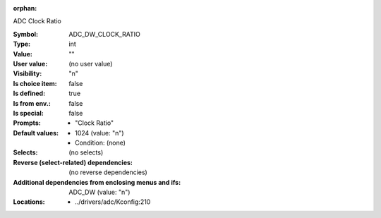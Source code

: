 :orphan:

.. title:: ADC_DW_CLOCK_RATIO

.. option:: CONFIG_ADC_DW_CLOCK_RATIO:
.. _CONFIG_ADC_DW_CLOCK_RATIO:

ADC Clock Ratio



:Symbol:           ADC_DW_CLOCK_RATIO
:Type:             int
:Value:            ""
:User value:       (no user value)
:Visibility:       "n"
:Is choice item:   false
:Is defined:       true
:Is from env.:     false
:Is special:       false
:Prompts:

 *  "Clock Ratio"
:Default values:

 *  1024 (value: "n")
 *   Condition: (none)
:Selects:
 (no selects)
:Reverse (select-related) dependencies:
 (no reverse dependencies)
:Additional dependencies from enclosing menus and ifs:
 ADC_DW (value: "n")
:Locations:
 * ../drivers/adc/Kconfig:210